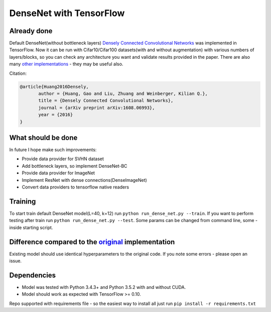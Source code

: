 DenseNet with TensorFlow
========================

Already done
------------

Default DenseNet(without bottleneck layers) `Densely Connected Convolutional Networks <https://arxiv.org/abs/1608.06993>`__ was implemented in TensorFlow.
Now it can be run with Cifar10/Cifar100 datasets(with and without augmentation) with various numbers of layers/blocks, so you can check any architecture you want and validate results provided in the paper.
There are also many `other implementations <https://github.com/liuzhuang13/DenseNet>`__ - they may be useful also.

Citation:

.. code::
     
     @article{Huang2016Densely,
            author = {Huang, Gao and Liu, Zhuang and Weinberger, Kilian Q.},
            title = {Densely Connected Convolutional Networks},
            journal = {arXiv preprint arXiv:1608.06993},
            year = {2016}
     }

What should be done
-------------------
In future I hope make such improvements:

- Provide data provider for SVHN dataset
- Add bottleneck layers, so implement DenseNet-BC
- Provide data provider for ImageNet
- Implement ResNet with dense connections(DenseImageNet)
- Convert data providers to tensorflow native readers

Training
--------
To start train default DenseNet model(L=40, k=12) run ``python run_dense_net.py --train``.
If you want to perform testing after train run ``python run_dense_net.py --test``.
Some params can be changed from command line, some - inside starting script.

Difference compared to the `original <https://github.com/liuzhuang13/DenseNet>`__ implementation
---------------------------------------------------------
Existing model should use identical hyperparameters to the original code. If you note some errors - please open an issue.

Dependencies
------------

- Model was tested with Python 3.4.3+ and Python 3.5.2 with and without CUDA.
- Model should work as expected with TensorFlow >= 0.10.

Repo supported with requirements file - so the easiest way to install all just run ``pip install -r requirements.txt``
